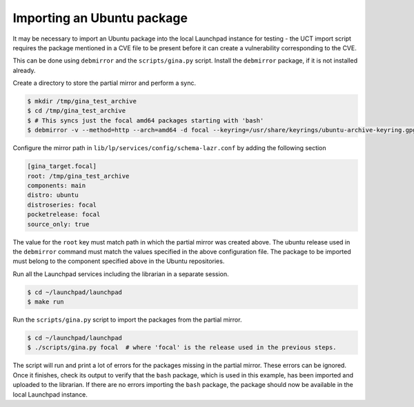 ===========================
Importing an Ubuntu package
===========================

It may be necessary to import an Ubuntu package into the local Launchpad instance
for testing - the UCT import script requires the package mentioned in a CVE file
to be present before it can create a vulnerability corresponding to the CVE.

This can be done using ``debmirror`` and the ``scripts/gina.py`` script. Install
the ``debmirror`` package, if it is not installed already.

Create a directory to store the partial mirror and perform a sync.

.. code-block:: bash

    $ mkdir /tmp/gina_test_archive
    $ cd /tmp/gina_test_archive
    $ # This syncs just the focal amd64 packages starting with 'bash'
    $ debmirror -v --method=http --arch=amd64 -d focal --keyring=/usr/share/keyrings/ubuntu-archive-keyring.gpg --exclude='.*' --include='/bash' /tmp/gina_test_archive

Configure the mirror path in ``lib/lp/services/config/schema-lazr.conf`` by adding the following section

.. code-block:: ini

    [gina_target.focal]
    root: /tmp/gina_test_archive
    components: main
    distro: ubuntu
    distroseries: focal
    pocketrelease: focal
    source_only: true

The value for the ``root`` key must match path in which the partial mirror was
created above. The ubuntu release used in the ``debmirror`` command must match
the values specified in the above configuration file. The package to be imported
must belong to the component specified above in the Ubuntu repositories.

Run all the Launchpad services including the librarian in a separate session.

.. code-block:: bash

    $ cd ~/launchpad/launchpad
    $ make run

Run the ``scripts/gina.py`` script to import the packages from the partial mirror.

.. code-block:: bash

    $ cd ~/launchpad/launchpad
    $ ./scripts/gina.py focal  # where 'focal' is the release used in the previous steps.


The script will run and print a lot of errors for the packages missing in the partial mirror.
These errors can be ignored. Once it finishes, check its output to verify that the ``bash``
package, which is used in this example, has been imported and uploaded to the librarian.
If there are no errors importing the ``bash`` package, the package should now be available in
the local Launchpad instance.
